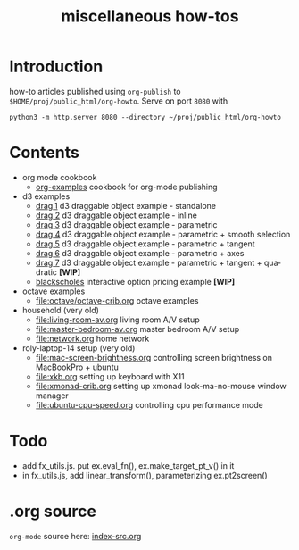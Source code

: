 #+title: miscellaneous how-tos
#
# org-publish options
# H:2   controls section numbering.
#       number top-level and second-level headings only
# ^:{}  require a_{b} before assuming that b should be subscripted.
#       without this option a_b will automatically subscript b.
#+options: ^:{}
#
# options used exclusively by emacs
#+startup: showall
#
# options used exclusively by the html exporter
#+language: en
#+infojs_opt: view:showall mouse:#ffc0c0 toc:nil ltoc:nil path:/ext/orginfo/org-info.js
#+html_head: <link rel="stylesheet" type="text/css" href="css/notebook.css" />
#+html_link_home: index.html

* Introduction
  how-to articles published using ~org-publish~ to =$HOME/proj/public_html/org-howto=.
  Serve on port =8080= with
  #+begin_example
  python3 -m http.server 8080 --directory ~/proj/public_html/org-howto
  #+end_example

* Contents
  - org mode cookbook
    - [[file:orgpub/org-examples.org][org-examples]] cookbook for org-mode publishing
  - d3 examples
    - [[file:d3/drag1/index.org][drag.1]] d3 draggable object example - standalone
    - [[file:d3/drag2/index.org][drag.2]] d3 draggable object example - inline
    - [[file:d3/drag3/index.org][drag.3]] d3 draggable object example - parametric
    - [[file:d3/drag4/index.org][drag.4]] d3 draggable object example - parametric + smooth selection
    - [[file:d3/drag5/index.org][drag.5]] d3 draggable object example - parametric + tangent
    - [[file:d3/drag6/index.org][drag.6]] d3 draggable object example - parametric + axes
    - [[file:d3/drag7/index.org][drag.7]] d3 draggable object example - parametric + tangent + quadratic *[WIP]*
    - [[file:option/blackscholes/index.org][blackscholes]] interactive option pricing example *[WIP]*
  - octave examples
    - file:octave/octave-crib.org octave examples
  - household (very old)
    - [[file:living-room-av.org]] living room A/V setup
    - file:master-bedroom-av.org master bedroom A/V setup
    - [[file:network.org]] home network
  - roly-laptop-14 setup (very old)
    - file:mac-screen-brightness.org controlling screen brightness on MacBookPro + ubuntu
    - file:xkb.org setting up keyboard with X11
    - [[file:xmonad-crib.org]] setting up xmonad look-ma-no-mouse window manager
    - file:ubuntu-cpu-speed.org controlling cpu performance mode

* Todo
  - add fx_utils.js.  put ex.eval_fn(), ex.make_target_pt_v() in it
  - in fx_utils.js,  add linear_transform(),  parameterizing ex.pt2screen()

* .org source
   ~org-mode~ source here: [[file:index-src.org][index-src.org]]
